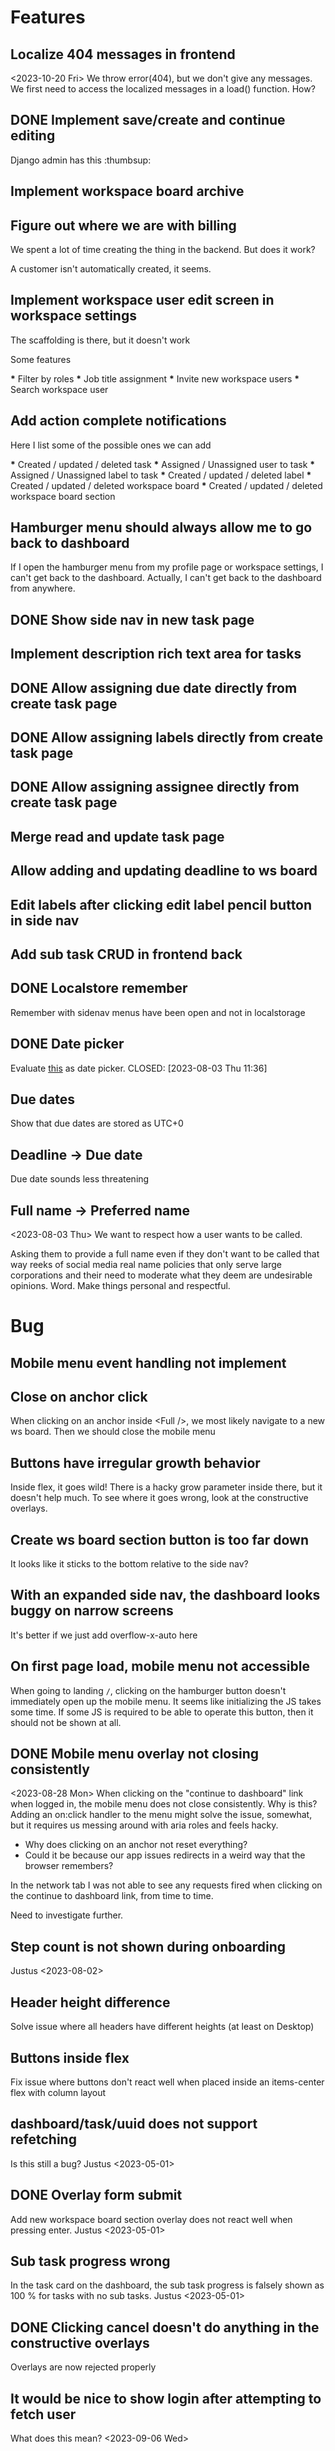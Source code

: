 * Features

** Localize 404 messages in frontend
   <2023-10-20 Fri>
   We throw error(404), but we don't give any messages. We first need to access
   the localized messages in a load() function. How?

** DONE Implement save/create and continue editing
   CLOSED: [2023-11-02 Thu 17:06]
   Django admin has this :thumbsup:

** Implement workspace board archive

** Figure out where we are with billing
   We spent a lot of time creating the thing in the backend. But does it work?

   A customer isn't automatically created, it seems.

** Implement workspace user edit screen in workspace settings
   The scaffolding is there, but it doesn't work

   Some features

   *** Filter by roles
   *** Job title assignment
   *** Invite new workspace users
   *** Search workspace user

** Add action complete notifications
   Here I list some of the possible ones we can add

   *** Created / updated / deleted task
   *** Assigned / Unassigned user to task
   *** Assigned / Unassigned label to task
   *** Created / updated / deleted label
   *** Created / updated / deleted workspace board
   *** Created / updated / deleted workspace board section

** Hamburger menu should always allow me to go back to dashboard
   If I open the hamburger menu from my profile page or workspace settings, I
   can't get back to the dashboard. Actually, I can't get back to the dashboard
   from anywhere.

** DONE Show side nav in new task page
   CLOSED: [2023-10-03 Tue 16:05]

** Implement description rich text area for tasks

** DONE Allow assigning due date directly from create task page
   CLOSED: [2023-10-03 Tue 16:04]

** DONE Allow assigning labels directly from create task page
   CLOSED: [2023-10-03 Tue 16:04]

** DONE Allow assigning assignee directly from create task page
   CLOSED: [2023-10-03 Tue 16:04]

** Merge read and update task page

** Allow adding and updating deadline to ws board

** Edit labels after clicking edit label pencil button in side nav

** Add sub task CRUD in frontend back

** DONE Localstore remember
   CLOSED: [2023-09-06 Wed 10:01]
   Remember with sidenav menus have been open and not in localstorage

** DONE Date picker
   Evaluate [[https://www.npmjs.com/package/date-picker-svelte][this]] as date
   picker.
   CLOSED: [2023-08-03 Thu 11:36]

** Due dates
   Show that due dates are stored as UTC+0

** Deadline -> Due date
    Due date sounds less threatening

** Full name -> Preferred name
   <2023-08-03 Thu>
   We want to respect how a user wants to be called.

   Asking them to provide a full name even if they don't want to be called that
   way reeks of social media real name policies that only serve large
   corporations and their need to moderate what they deem are undesirable
   opinions. Word. Make things personal and respectful.

* Bug

** Mobile menu event handling not implement

** Close on anchor click
   When clicking on an anchor inside <Full />, we most likely navigate to a
   new ws board. Then we should close the mobile menu

** Buttons have irregular growth behavior
   Inside flex, it goes wild! There is a hacky grow parameter inside there,
   but it doesn't help much. To see where it goes wrong, look at the
   constructive overlays.

** Create ws board section button is too far down
   It looks like it sticks to the bottom relative to the side nav?

** With an expanded side nav, the dashboard looks buggy on narrow screens
   It's better if we just add overflow-x-auto here

** On first page load, mobile menu not accessible
   When going to landing ~/~, clicking on the hamburger button doesn't
   immediately open up the mobile menu. It seems like initializing the JS takes
   some time. If some JS is required to be able to operate this button, then it
   should not be shown at all.

** DONE Mobile menu overlay not closing consistently
   CLOSED: [2023-08-31 Thu 10:42]
   <2023-08-28 Mon>
   When clicking on the "continue to dashboard" link when logged in, the mobile
   menu does not close consistently. Why is this? Adding an on:click handler to
   the menu might solve the issue, somewhat, but it requires us messing around
   with aria roles and feels hacky.

   - Why does clicking on an anchor not reset everything?
   - Could it be because our app issues redirects in a weird way that the
     browser remembers?

   In the network tab I was not able to see any requests fired when clicking on
   the continue to dashboard link, from time to time.

   Need to investigate further.

** Step count is not shown during onboarding
   Justus <2023-08-02>

** Header height difference
   Solve issue where all headers have different heights (at least on Desktop)

** Buttons inside flex
   Fix issue where buttons don't react well when placed inside an items-center
   flex with column layout

** dashboard/task/uuid does not support refetching
   Is this still a bug? Justus <2023-05-01>

** DONE Overlay form submit
   CLOSED: [2023-09-06 Wed 10:02]
   Add new workspace board section overlay does not react well when pressing
   enter.
   Justus <2023-05-01>

** Sub task progress wrong
   In the task card on the dashboard, the sub task progress is falsely shown as
   100 % for tasks with no sub tasks.
   Justus <2023-05-01>

** DONE Clicking cancel doesn't do anything in the constructive overlays
   CLOSED: [2023-09-06 Wed 10:03]
   Overlays are now rejected properly

** It would be nice to show login after attempting to fetch user
   What does this mean? <2023-09-06 Wed>

** Fix storybook svelte kit goto import issue
   It might be good to wait for a fix from the storybook svelte plugin. On the
   other hand, we are now using our own goto() wrapper, so perhaps we can
   consider this partially solved.

** DONE The drop down in user assignment does not indicate the current
   assignee

* Accessiblity

** Mobile menu should be more obvious to dismiss
   There is the sandwich button on top, of course, but it's a bit hard to find?
   Or at least, having to jump all the way back to the top of the mobile
   menu when fiddling with the filters in the bottom is a bit tough.

** Overlays use should <dialog /> like accessibility features
   <2023-09-06 Wed>
   The problem is that right now Overlays leave the background usable / focusable
   Surely we can fix this using something
   [[like this][https://www.npmjs.com/package/a11y-dialog]]

   Also the rest of the content should be aria-hidden, so that something like
   the VoiceOver focus can't go on it.

* Refactor

** Stop using gql for mutating tasks
   That includes changing the order.

** DONE Use async in overlays
   CLOSED: [2023-08-31 Thu 13:53]
   All overlays should use async functions so we can await them finishing /
   closing / whatever it is that they do

** Remove improvised storybook
   <2023-08-30 Wed>
   Basically, create stories for all files in src/routes/storybook.

** DONE Change context menu to use overlay generic
   CLOSED: [2023-08-31 Thu 11:22]
   <2023-08-30 Wed>
   If we use a generic here, everything becomes simpler.
   Destructive Overlay
   Constructive Overlay
   Mobile Menu
   Context Menu
   They all use the same logic yo
   <2023-08-31 Thu>
   I have decided to not go further than using the same type for both.

** TODO Remove focus outlines
   <2023-08-28 Mon>
   The thought process is that users who rely on focus outlines the most are
   those who use keyboards etc to navigate pages for, amongst other,
   accessiblity reasons.

   When we use our own styling, we deviate from the browser default. The browser
   default is most likely what our users are already used to, given that they
   use the browser they use to access Projectify for other applications.
   For us, having consistent styling for focus outlines means that users
   using the app in different browsers will experience a consistent experience.

   But how often does that happen? Most likely, a user sticks with one browser,
   and those who use multiple browsers on a daily base and overlap
   venn-diagram-speaking with keyboard users already know what they are doing
   in the first place.

   We can therefore safely say that we can get rid of custom styled focus
   states, since it will not affect users in a negative way, even when
   considering a11y.

   Furthermore, we've been having some quality issues with focus states not
   styled correctly and debugging and fixing these issues takes too much time
   away from focusing (lol) on real app development.

   https://www.tjvantoll.com/2013/01/28/stop-messing-with-the-browsers-default-focus-outline/

*** DONE Change OverlayContainer to accept overlay as slot
    CLOSED: [2023-08-31 Thu 11:24]
    <2023-08-27 Sun>
    This is more sveltonic?
    <2023-08-31 Thu>
    Turns out I already did this

** DONE Tertiary nav btns to be replaced by HeaderButton
   CLOSED: [2023-08-31 Thu 11:25]
   Done in f63689901

** Update button to use ButtonAction

** Consistent undefined
   Make undefined and null for empty form fields more consistent. We want to
   use undefined all the time. [[Check this][https://github.com/Microsoft/TypeScript/wiki/Coding-guidelines#null-and-undefined]].

   The only time where null makes sense is when asking for an object from an
   API/DB and nothing could be found. [[See
   here][https://stackoverflow.com/questions/5076944/what-is-the-difference-between-null-and-undefined-in-javascript/57249968#57249968]].

** DONE Refactor ButtonAction
   CLOSED: [2023-08-30 Wed 14:16]
   Factor disabled state into ButtonAction (since anchors cannot be disabled)

** Remove store modules
   Reintroduce calling the store from lib/figma components instead of module
   construct

** DONE Better business object stores
   CLOSED: [2023-09-06 Wed 10:06]
   Create a store factory for self-refreshing task / ws / ws board entities,
   then

   1. Perform initial load in page ts, so that a page can definitely be rendered
      with a entity instance,
   2. Continuously reassign $entity to page data so it stays fresh.

   Done as part of the wsSubscription refactor. It now uses our own store.

** A label should have title/description, not name

** Rename /onboarding/assign-task
   It would be better if we named this something like
   ~/onboarding/finished/[taskUuid]~

* Performance

** Consider enabling SSR for some pages
   <2023-10-03 Tue>
   Perhaps we can acquire a JWT and query some things like the current
   dashboard's contents, and then render this on the server directly? Sounds
   like a whole new thing so we should do some research.

* Update Dependency

** Update [cite/t:@steeze-ui/heroicons]
   Some of the icons have been renamed (search, eye, ...)

* QA

** Consider introducing shellcheck

** DONE Warn about unused variables (possible just in svelte files)
   CLOSED: [2023-09-06 Wed 10:07]

   We are using knip now

* For Consideration

** Remove Roboto
   <2023-11-02 Thu>
   We are now loading roboto directly, instead of as a Google fonts dependency.
   But, the question remains of whether we even need to load a font? The
   question is similar to having our custom focus style anywhere:

   How much consistency do we need?

   I say, we should get rid of it.
